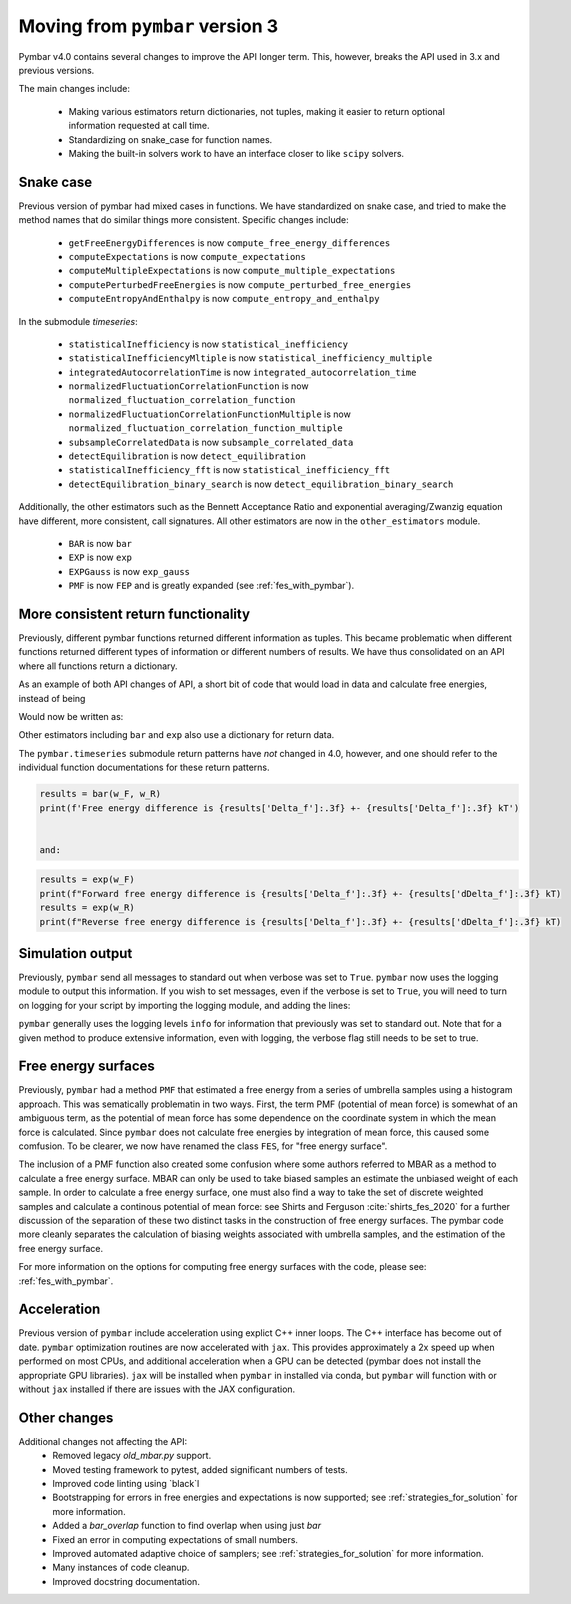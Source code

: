 .. _moving_from_pymbar3:

Moving from ``pymbar`` version 3
################################

Pymbar v4.0 contains several changes to improve the API longer
term. This, however, breaks the API used in 3.x and previous versions.

The main changes include:

    * Making various estimators return dictionaries, not tuples, making it easier to return optional information requested at call time. 
    * Standardizing on snake_case for function names. 
    * Making the built-in solvers work to have an interface closer to like ``scipy`` solvers. 

----------
Snake case
----------

Previous version of pymbar had mixed cases in functions. We have
standardized on snake case, and tried to make the method names that do
similar things more consistent.  Specific changes include:

    * ``getFreeEnergyDifferences`` is now ``compute_free_energy_differences``
    * ``computeExpectations`` is now ``compute_expectations``
    * ``computeMultipleExpectations`` is now ``compute_multiple_expectations``
    * ``computePerturbedFreeEnergies`` is now ``compute_perturbed_free_energies``
    * ``computeEntropyAndEnthalpy`` is now ``compute_entropy_and_enthalpy``

In the submodule `timeseries`:

    * ``statisticalInefficiency`` is now ``statistical_inefficiency``
    * ``statisticalInefficiencyMltiple`` is now ``statistical_inefficiency_multiple``  
    * ``integratedAutocorrelationTime`` is now ``integrated_autocorrelation_time``
    * ``normalizedFluctuationCorrelationFunction`` is now ``normalized_fluctuation_correlation_function``
    * ``normalizedFluctuationCorrelationFunctionMultiple`` is now ``normalized_fluctuation_correlation_function_multiple``
    * ``subsampleCorrelatedData`` is now ``subsample_correlated_data``
    * ``detectEquilibration`` is now ``detect_equilibration``
    * ``statisticalInefficiency_fft`` is now ``statistical_inefficiency_fft``
    * ``detectEquilibration_binary_search`` is now ``detect_equilibration_binary_search``

Additionally, the other estimators such as the Bennett Acceptance
Ratio and exponential averaging/Zwanzig equation have different, more
consistent, call signatures.  All other estimators are now in the
``other_estimators`` module.

    * ``BAR`` is now ``bar``
    * ``EXP`` is now ``exp``
    * ``EXPGauss``  is now ``exp_gauss``
    * ``PMF`` is now ``FEP`` and is greatly expanded (see :ref:`fes_with_pymbar`).   

------------------------------------
More consistent return functionality
------------------------------------

Previously, different pymbar functions returned different information
as tuples. This became problematic when different functions returned
different types of information or different numbers of results. We
have thus consolidated on an API where all functions return a
dictionary.

As an example of both API changes of API, a short bit of code that
would load in data and calculate free energies, instead of being

.. code-block:: python
    :caption: Example of initializing ``MBAR`` in 3.0.5

    mbar = MBAR(u_kn, N_k)
    results, errors = mbar.getFreeEnergyDifferences()                                                                 
    print(results[0])
    print(errors[0]) 

    
Would now be written as:

.. code-block:: python
    :caption: Example of initializing ``MBAR`` in 4.0

    mbar = MBAR(u_kn, N_k)
    results = mbar.compute_free_energy_differences()
    print(results['Delta_f'])
    print(results['dDelta_f'])


Other estimators including ``bar`` and ``exp`` also use a dictionary for return data.

The ``pymbar.timeseries`` submodule return patterns have *not* changed
in 4.0, however, and one should refer to the individual function
documentations for these return patterns.

.. code-block:: python
		
   results = bar(w_F, w_R)        
   print(f'Free energy difference is {results['Delta_f']:.3f} +- {results['Delta_f']:.3f} kT')


   and:

.. code-block:: python
		
   results = exp(w_F)
   print(f"Forward free energy difference is {results['Delta_f']:.3f} +- {results['dDelta_f']:.3f} kT)
   results = exp(w_R)
   print(f"Reverse free energy difference is {results['Delta_f']:.3f} +- {results['dDelta_f']:.3f} kT)

-----------------
Simulation output
-----------------

Previously, ``pymbar`` send all messages to standard out when verbose
was set to ``True``.  ``pymbar`` now uses the logging module to output
this information.  If you wish to set messages, even if the verbose is
set to ``True``, you will need to turn on logging for your script by
importing the logging module, and adding the lines:

.. code-block:: python
  :caption: Enabling logging in ``pybmar``
	    
  import logging
  import sys
  logging.basicConfig(stream=sys.stdout, level=logging.INFO)


``pymbar`` generally uses the logging levels ``info`` for information
that previously was set to standard out.  Note that for a given method
to produce extensive information, even with logging, the verbose flag
still needs to be set to true.

--------------------
Free energy surfaces
--------------------

Previously, ``pymbar`` had a method ``PMF`` that estimated a free
energy from a series of umbrella samples using a histogram
approach. This was sematically problematin in two ways. First, the
term PMF (potential of mean force) is somewhat of an ambiguous term,
as the potential of mean force has some dependence on the coordinate
system in which the mean force is calculated. Since ``pymbar`` does
not calculate free energies by integration of mean force, this caused
some comfusion. To be clearer, we now have renamed the class
``FES``, for "free energy surface".

The inclusion of a PMF function also created some confusion where some
authors referred to MBAR as a method to calculate a free energy
surface.  MBAR can only be used to take biased samples an estimate the
unbiased weight of each sample. In order to calculate a free energy
surface, one must also find a way to take the set of discrete weighted
samples and calculate a continous potential of mean force: see Shirts
and Ferguson :cite:`shirts_fes_2020` for a further discussion of the
separation of these two distinct tasks in the construction of free
energy surfaces. The pymbar code more cleanly separates the
calculation of biasing weights associated with umbrella samples, and
the estimation of the free energy surface.

For more information on the options for computing free energy surfaces
with the code, please see: :ref:`fes_with_pymbar`. 

------------
Acceleration
------------

Previous version of ``pymbar`` include acceleration using explict C++
inner loops.  The C++ interface has become out of date. ``pymbar``
optimization routines are now accelerated with ``jax``. This provides
approximately a 2x speed up when performed on most CPUs, and
additional acceleration when a GPU can be detected (pymbar does not
install the appropriate GPU libraries). ``jax`` will be installed when
``pymbar`` in installed via conda, but ``pymbar`` will function with
or without ``jax`` installed if there are issues with the JAX configuration.

-------------
Other changes
-------------

Additional changes not affecting the API:
  * Removed legacy `old_mbar.py` support.
  * Moved testing framework to pytest, added significant numbers of tests.
  * Improved code linting using `black`l
  * Bootstrapping for errors in free energies and expectations is now supported; see :ref:`strategies_for_solution` for more information.
  * Added a `bar_overlap` function to find overlap when using just `bar`
  * Fixed an error in computing expectations of small numbers.
  * Improved automated adaptive choice of samplers; see :ref:`strategies_for_solution` for more information.
  * Many instances of code cleanup.
  * Improved docstring documentation.

